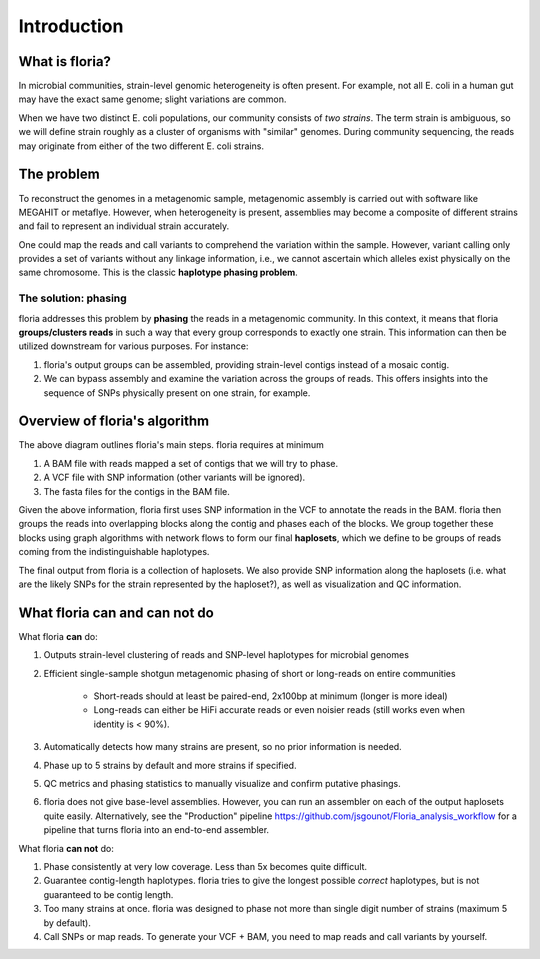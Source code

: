 Introduction
=================

What is floria?
--------------

In microbial communities, strain-level genomic heterogeneity is often present. For example, not all E. coli in a human gut may have the exact same genome; slight variations are common.

When we have two distinct E. coli populations, our community consists of *two strains*. The term strain is ambiguous, so we will define strain roughly as a cluster of organisms with "similar" genomes. During community sequencing, the reads may originate from either of the two different E. coli strains.


The problem  
----------

To reconstruct the genomes in a metagenomic sample, metagenomic assembly is carried out with software like MEGAHIT or metaflye. However, when heterogeneity is present, assemblies may become a composite of different strains and fail to represent an individual strain accurately.

One could map the reads and call variants to comprehend the variation within the sample. However, variant calling only provides a set of variants without any linkage information, i.e., we cannot ascertain which alleles exist physically on the same chromosome. This is the classic **haplotype phasing problem**.

The solution: phasing
^^^^^^^^^^^^^^^^^^^^^^

floria addresses this problem by **phasing** the reads in a metagenomic community. In this context, it means that floria **groups/clusters reads** in such a way that every group corresponds to exactly one strain. This information can then be utilized downstream for various purposes. For instance:

#. floria's output groups can be assembled, providing strain-level contigs instead of a mosaic contig.
#. We can bypass assembly and examine the variation across the groups of reads. This offers insights into the sequence of SNPs physically present on one strain, for example.

Overview of floria's algorithm
------------------------------

.. image:: img/method_diagram.png
  :width: 600
  :alt: floria algorithm diagram.

The above diagram outlines floria's main steps. floria requires at minimum

#.  A BAM file with reads mapped a set of contigs that we will try to phase.
#.  A VCF file with SNP information (other variants will be ignored).
#.  The fasta files for the contigs in the BAM file.

Given the above information, floria first uses SNP information in the VCF to annotate the reads in the BAM. floria then groups the reads into overlapping blocks along the contig and phases each of the blocks. We group together these blocks using graph algorithms with network flows to form our final **haplosets**, which we define to be groups of reads coming from the indistinguishable haplotypes. 

The final output from floria is a collection of haplosets. We also provide SNP information along the haplosets (i.e. what are the likely SNPs for the strain represented by the haploset?), as well as visualization and QC information. 

What floria can and can not do
-----------------------------

What floria **can** do:

#. Outputs strain-level clustering of reads and SNP-level haplotypes for microbial genomes 
#. Efficient single-sample shotgun metagenomic phasing of short or long-reads on entire communities

    *   Short-reads should at least be paired-end, 2x100bp at minimum (longer is more ideal)  

    *   Long-reads can either be HiFi accurate reads or even noisier reads (still works even when identity is < 90%).

#.  Automatically detects how many strains are present, so no prior information is needed.
#.  Phase up to 5 strains by default and more strains if specified.
#.  QC metrics and phasing statistics to manually visualize and confirm putative phasings.
#. floria does not give base-level assemblies. However, you can run an assembler on each of the output haplosets quite easily. Alternatively, see the "Production" pipeline https://github.com/jsgounot/Floria_analysis_workflow for a pipeline that turns floria into an end-to-end assembler. 

What floria **can not** do:

#.  Phase consistently at very low coverage. Less than 5x becomes quite difficult.
#.  Guarantee contig-length haplotypes. floria tries to give the longest possible *correct* haplotypes, but is not guaranteed to be contig length. 
#.  Too many strains at once. floria was designed to phase not more than single digit number of strains (maximum 5 by default). 
#.  Call SNPs or map reads. To generate your VCF + BAM, you need to map reads and call variants by yourself. 
